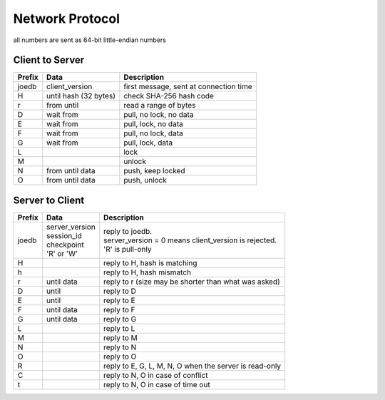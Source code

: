 Network Protocol
================

all numbers are sent as 64-bit little-endian numbers

Client to Server
----------------

====== ================= ======================================================
Prefix Data              Description
====== ================= ======================================================
joedb  client_version    first message, sent at connection time
H      until             check SHA-256 hash code
       hash (32 bytes)
r      from until        read a range of bytes

D      wait from         pull, no lock, no data
E      wait from         pull, lock, no data
F      wait from         pull, no lock, data
G      wait from         pull, lock, data

L                        lock
M                        unlock
N      from until data   push, keep locked
O      from until data   push, unlock
====== ================= ======================================================

Server to Client
----------------

====== ================ ======================================================
Prefix Data             Description
====== ================ ======================================================
joedb  | server_version | reply to joedb.
       | session_id     | server_version = 0 means client_version is rejected.
       | checkpoint     | 'R' is pull-only
       | 'R' or 'W'
H                       reply to H, hash is matching
h                       reply to H, hash mismatch
r      until data       reply to r (size may be shorter than what was asked)

D      until            reply to D
E      until            reply to E
F      until data       reply to F
G      until data       reply to G

L                       reply to L
M                       reply to M
N                       reply to N
O                       reply to O

R                       reply to E, G, L, M, N, O when the server is read-only
C                       reply to N, O in case of conflict
t                       reply to N, O in case of time out
====== ================ ======================================================
